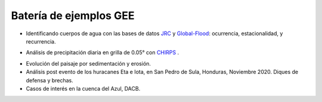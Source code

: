 Batería de ejemplos GEE
=======================

* Identificando cuerpos de agua con las bases de datos `JRC`_ y `Global-Flood`_: ocurrencia, estacionalidad, y recurrencia. 

.. _JRC: https://developers.google.com/earth-engine/datasets/catalog/JRC_GSW1_3_GlobalSurfaceWater 

.. _Global-Flood: https://developers.google.com/earth-engine/datasets/catalog/GLOBAL_FLOOD_DB_MODIS_EVENTS_V1

* Análisis de precipitación diaria en grilla de 0.05° con `CHIRPS`_ .

.. _CHIRPS: https://developers.google.com/earth-engine/datasets/catalog/UCSB-CHG_CHIRPS_DAILY

* Evolución del paisaje por sedimentación y erosión.

* Análisis post evento de los huracanes Eta e Iota, en San Pedro de Sula, Honduras, Noviembre 2020. Diques de defensa y brechas.

* Casos de interés en la cuenca del Azul, DACB.

